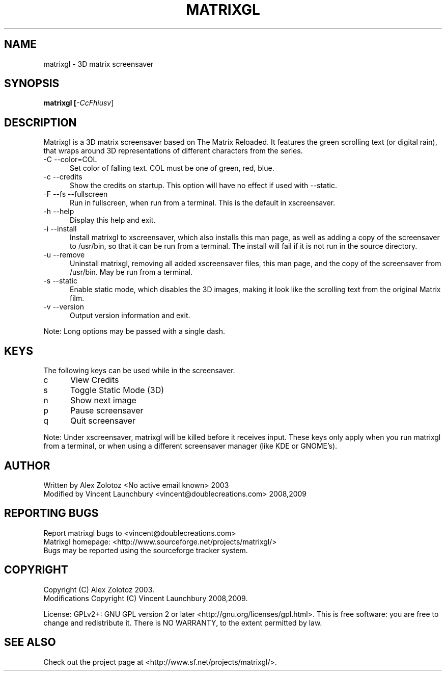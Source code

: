 .TH MATRIXGL "1" "June 8th, 2009" "matrixgl" "Matrixgl - The 3D Matrix Screensaver"

.SH NAME
matrixgl - 3D matrix screensaver
.SH SYNOPSIS
.B matrixgl [\fI-CcFhiusv\fR]
.SH DESCRIPTION
Matrixgl is a 3D matrix screensaver based on The Matrix Reloaded. It features the green scrolling text (or digital rain), that wraps around 3D representations of different characters from the series.
.TP 5
-C --color=COL
Set color of falling text. COL must be one of green, red, blue.
.TP
-c --credits
Show the credits on startup. This option will have no effect if used with --static.
.TP
-F --fs --fullscreen
Run in fullscreen, when run from a terminal. This is the default in xscreensaver.
.TP
-h --help
Display this help and exit.
.TP
-i --install
Install matrixgl to xscreensaver, which also installs this man page, as well as adding a copy of the screensaver to /usr/bin, so that it can be run from a terminal. The install will fail if it is not run in the source directory.
.TP
-u --remove
Uninstall matrixgl, removing all added xscreensaver files, this man page, and the copy of the screensaver from /usr/bin. May be run from a terminal.
.TP
-s --static
Enable static mode, which disables the 3D images, making it look like the scrolling text from the original Matrix film.
.TP
-v --version
Output version information and exit.

.P
Note: Long options may be passed with a single dash.

.SH KEYS
The following keys can be used while in the screensaver.
.TP 5
c
View Credits
.TP
s
Toggle Static Mode (3D)
.TP
n
Show next image
.TP
p
Pause screensaver
.TP
q
Quit screensaver
.P
Note: Under xscreensaver, matrixgl will be killed before it receives input. These keys only apply when you run matrixgl from a terminal, or when using a different screensaver manager (like KDE or GNOME's).

.SH AUTHOR
Written by Alex Zolotoz <No active email known> 2003
.br
Modified by Vincent Launchbury <vincent@doublecreations.com> 2008,2009

.SH REPORTING BUGS
Report matrixgl bugs to <vincent@doublecreations.com>
.br
Matrixgl homepage: <http://www.sourceforge.net/projects/matrixgl/>
.br
Bugs may be reported using the sourceforge tracker system.

.SH COPYRIGHT
Copyright (C) Alex Zolotoz 2003.
.br
Modifications Copyright (C) Vincent Launchbury 2008,2009.
.P
License: GPLv2+: GNU GPL version 2 or later <http://gnu.org/licenses/gpl.html>. This is free software: you are free to change and redistribute it. There is NO WARRANTY, to the extent permitted by law.

.SH SEE ALSO
Check out the project page at <http://www.sf.net/projects/matrixgl/>.
